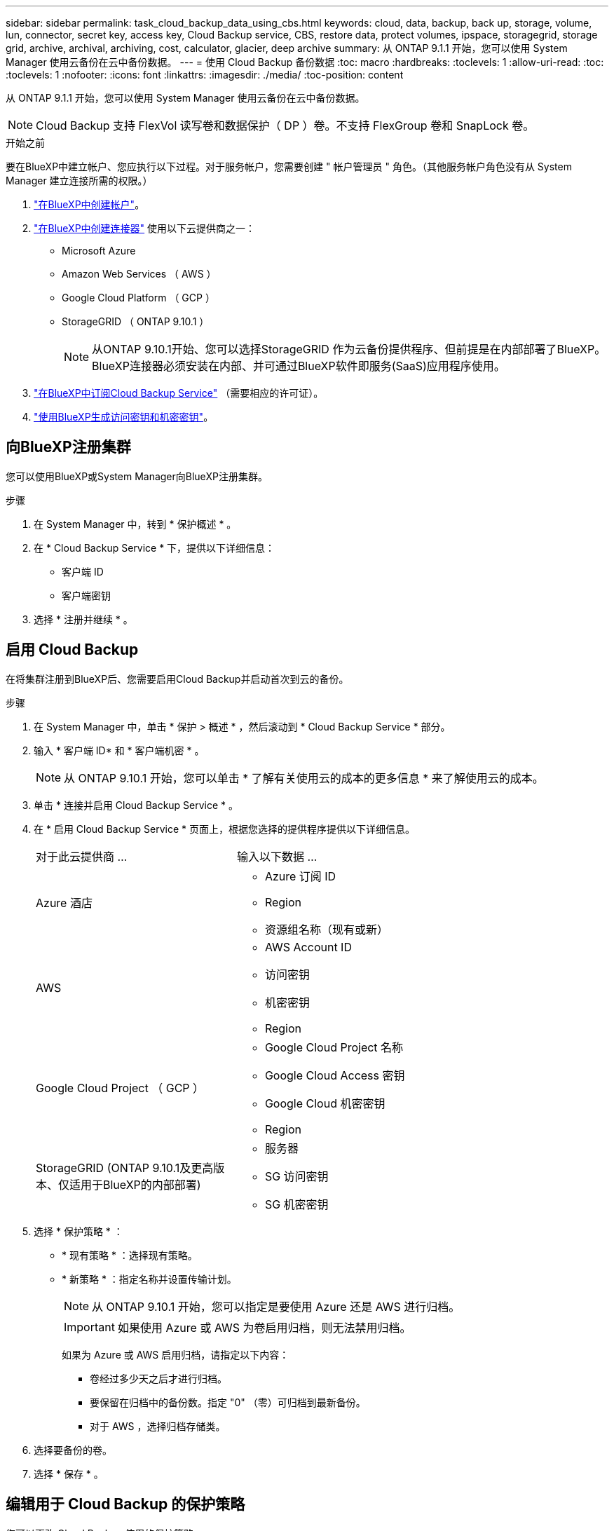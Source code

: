 ---
sidebar: sidebar 
permalink: task_cloud_backup_data_using_cbs.html 
keywords: cloud, data, backup, back up, storage, volume, lun, connector, secret key, access key, Cloud Backup service, CBS, restore data, protect volumes, ipspace, storagegrid, storage grid, archive, archival, archiving, cost, calculator, glacier, deep archive 
summary: 从 ONTAP 9.1.1 开始，您可以使用 System Manager 使用云备份在云中备份数据。 
---
= 使用 Cloud Backup 备份数据
:toc: macro
:hardbreaks:
:toclevels: 1
:allow-uri-read: 
:toc: 
:toclevels: 1
:nofooter: 
:icons: font
:linkattrs: 
:imagesdir: ./media/
:toc-position: content


[role="lead"]
从 ONTAP 9.1.1 开始，您可以使用 System Manager 使用云备份在云中备份数据。


NOTE: Cloud Backup 支持 FlexVol 读写卷和数据保护（ DP ）卷。不支持 FlexGroup 卷和 SnapLock 卷。

.开始之前
要在BlueXP中建立帐户、您应执行以下过程。对于服务帐户，您需要创建 " 帐户管理员 " 角色。（其他服务帐户角色没有从 System Manager 建立连接所需的权限。）

. link:https://docs.netapp.com/us-en/occm/task_logging_in.html["在BlueXP中创建帐户"^]。
. link:https://docs.netapp.com/us-en/occm/concept_connectors.html["在BlueXP中创建连接器"^] 使用以下云提供商之一：
+
** Microsoft Azure
** Amazon Web Services （ AWS ）
** Google Cloud Platform （ GCP ）
** StorageGRID （ ONTAP 9.10.1 ）
+

NOTE: 从ONTAP 9.10.1开始、您可以选择StorageGRID 作为云备份提供程序、但前提是在内部部署了BlueXP。BlueXP连接器必须安装在内部、并可通过BlueXP软件即服务(SaaS)应用程序使用。



. link:https://docs.netapp.com/us-en/occm/concept_backup_to_cloud.html["在BlueXP中订阅Cloud Backup Service"^] （需要相应的许可证）。
. link:https://docs.netapp.com/us-en/occm/task_managing_cloud_central_accounts.html#creating-and-managing-service-accounts["使用BlueXP生成访问密钥和机密密钥"^]。




== 向BlueXP注册集群

您可以使用BlueXP或System Manager向BlueXP注册集群。

.步骤
. 在 System Manager 中，转到 * 保护概述 * 。
. 在 * Cloud Backup Service * 下，提供以下详细信息：
+
** 客户端 ID
** 客户端密钥


. 选择 * 注册并继续 * 。




== 启用 Cloud Backup

在将集群注册到BlueXP后、您需要启用Cloud Backup并启动首次到云的备份。

.步骤
. 在 System Manager 中，单击 * 保护 > 概述 * ，然后滚动到 * Cloud Backup Service * 部分。
. 输入 * 客户端 ID* 和 * 客户端机密 * 。
+

NOTE: 从 ONTAP 9.10.1 开始，您可以单击 * 了解有关使用云的成本的更多信息 * 来了解使用云的成本。

. 单击 * 连接并启用 Cloud Backup Service * 。
. 在 * 启用 Cloud Backup Service * 页面上，根据您选择的提供程序提供以下详细信息。
+
[cols="35,65"]
|===


| 对于此云提供商 ... | 输入以下数据 ... 


 a| 
Azure 酒店
 a| 
** Azure 订阅 ID
** Region
** 资源组名称（现有或新）




 a| 
AWS
 a| 
** AWS Account ID
** 访问密钥
** 机密密钥
** Region




 a| 
Google Cloud Project （ GCP ）
 a| 
** Google Cloud Project 名称
** Google Cloud Access 密钥
** Google Cloud 机密密钥
** Region




 a| 
StorageGRID (ONTAP 9.10.1及更高版本、仅适用于BlueXP的内部部署)
 a| 
** 服务器
** SG 访问密钥
** SG 机密密钥


|===
. 选择 * 保护策略 * ：
+
** * 现有策略 * ：选择现有策略。
** * 新策略 * ：指定名称并设置传输计划。
+

NOTE: 从 ONTAP 9.10.1 开始，您可以指定是要使用 Azure 还是 AWS 进行归档。

+

IMPORTANT: 如果使用 Azure 或 AWS 为卷启用归档，则无法禁用归档。

+
如果为 Azure 或 AWS 启用归档，请指定以下内容：

+
*** 卷经过多少天之后才进行归档。
*** 要保留在归档中的备份数。指定 "0" （零）可归档到最新备份。
*** 对于 AWS ，选择归档存储类。




. 选择要备份的卷。
. 选择 * 保存 * 。




== 编辑用于 Cloud Backup 的保护策略

您可以更改 Cloud Backup 使用的保护策略。

.步骤
. 在 System Manager 中，单击 * 保护 > 概述 * ，然后滚动到 * Cloud Backup Service * 部分。
. 单击 image:../media/icon_kabob.gif["\" 串器 \" 图标"]，然后是 * 编辑 * 。
. 选择 * 保护策略 * ：
+
** * 现有策略 * ：选择现有策略。
** * 新策略 * ：指定名称并设置传输计划。
+

NOTE: 从 ONTAP 9.10.1 开始，您可以指定是要使用 Azure 还是 AWS 进行归档。

+

IMPORTANT: 如果使用 Azure 或 AWS 为卷启用归档，则无法禁用归档。

+
如果为 Azure 或 AWS 启用归档，请指定以下内容：

+
*** 卷经过多少天之后才进行归档。
*** 要保留在归档中的备份数。指定 "0" （零）可归档到最新备份。
*** 对于 AWS ，选择归档存储类。




. 选择 * 保存 * 。




== 保护云上的新卷或 LUN

创建新卷或 LUN 时，您可以建立 SnapMirror 保护关系，以便可以将卷或 LUN 备份到云。

.开始之前
* 您应具有 SnapMirror 许可证。
* 应配置集群间 LIF 。
* 应配置 NTP 。
* 集群必须运行 ONTAP 9.1.1 。


.关于此任务
对于以下集群配置，您无法保护云上的新卷或 LUN ：

* 集群不能位于 MetroCluster 环境中。
* 不支持 SVM-DR 。
* 无法使用 Cloud Backup 备份 FlexGroup 。


.步骤
. 配置卷或 LUN 时，在 System Manager 的 * 保护 * 页面上，选中标记为 * 启用 SnapMirror （本地或远程） * 的复选框。
. 选择 Cloud Backup 策略类型。
. 如果未启用云备份，请选择 * 启用 Cloud Backup Service * 。




== 保护云上的现有卷或 LUN

您可以为现有卷和 LUN 建立 SnapMirror 保护关系。

.步骤
. 选择现有卷或 LUN ，然后单击 * 保护 * 。
. 在 * 保护卷 * 页面上，为保护策略指定 * 使用 Cloud Backup Service 备份 * 。
. 单击 * 保护 * 。
. 在 * 保护 * 页面上，选中标记为 * 启用 SnapMirror （本地或远程） * 的复选框。
. 选择 * 启用 Cloud Backup Service * 。




== 从备份文件还原数据

只有在使用BlueXP界面时、您才能执行备份管理操作、例如还原数据、更新关系和删除关系。请参见 link:https://docs.netapp.com/us-en/occm/task_restore_backups.html["从备份文件还原数据"] 有关详细信息 ...
